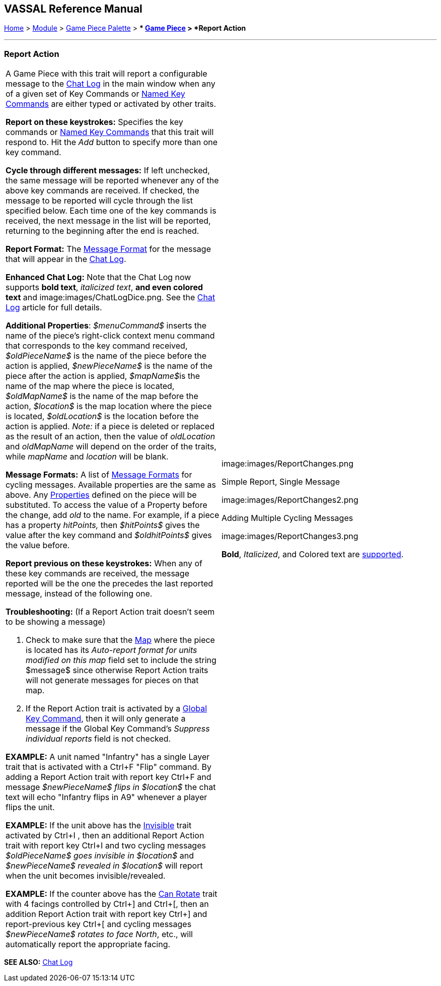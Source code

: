 == VASSAL Reference Manual
[#top]

[.small]#<<index.adoc#toc,Home>> > <<GameModule.adoc#top,Module>> > <<PieceWindow.adoc#top,Game Piece Palette>># [.small]#> ** <<GamePiece.adoc#top,Game Piece>># [.small]#> *Report Action*#

'''''

=== Report Action

[width="100%",cols="50%,50%",]
|===
a|
A Game Piece with this trait will report a configurable message to the <<ChatLog.adoc#top,Chat Log>> in the main window when any of a given set of Key Commands or <<NamedKeyCommand.adoc#top,Named Key Commands>> are either typed or activated by other traits.

*Report on these keystrokes:*  Specifies the key commands or <<NamedKeyCommand.adoc#top,Named Key Commands>> that this trait will respond to.
Hit the _Add_ button to specify more than one key command.

*Cycle through different messages:* If left unchecked, the same message will be reported whenever any of the above key commands are received.
If checked, the message to be reported will cycle through the list specified below.
Each time one of the key commands is received, the next message in the list will be reported, returning to the beginning after the end is reached.

*Report Format:* The <<MessageFormat.adoc#top,Message Format>> for the message that will appear in the <<ChatLog.adoc#top,Chat Log>>.

*Enhanced Chat Log:*  Note that the Chat Log now supports *bold text*, _italicized text_, *and even colored text* and image:images/ChatLogDice.png. See the <<ChatLog.adoc#top,Chat Log>> article for full details.

*Additional Properties*:  _$menuCommand$_ inserts the name of the piece's right-click context menu command that corresponds to the key command received, _$oldPieceName$_ is the name of the piece before the action is applied, _$newPieceName$_ is the name of the piece after the action is applied, __$mapName$__is the name of the map where the piece is located, _$oldMapName$_ is the name of the map before the action, _$location$_ is the map location where the piece is located, _$oldLocation$_ is the location before the action is applied.
_Note:_ if a piece is deleted or replaced as the result of an action, then the value of _oldLocation_ and _oldMapName_ will depend on the order of the traits, while _mapName_ and _location_ will be blank.

*Message Formats:*  A list of <<MessageFormat.adoc#top,Message Formats>> for cycling messages.
Available properties are the same as above.
Any <<Properties.adoc#top,Properties>> defined on the piece will be substituted.
To access the value of a Property before the change, add _old_ to the name.
For example, if a piece has a property _hitPoints,_ then _$hitPoints$_ gives the value after the key command and _$oldhitPoints$_ gives the value before.

*Report previous on these keystrokes:*  When any of these key commands are received, the message reported will be the one the precedes the last reported message, instead of the following one.

*Troubleshooting:* (If a Report Action trait doesn't seem to be showing a message)

. Check to make sure that the <<Map.adoc#top,Map>> where the piece is located has its _Auto-report format for units modified on this map_ field set to include the string $message$ since otherwise Report Action traits will not generate messages for pieces on that map.
. If the Report Action trait is activated by a <<GlobalKeyCommand.adoc#top,Global Key Command>>, then it will only generate a message if the Global Key Command's _Suppress individual reports_ field is not checked.

*EXAMPLE:*  A unit named "Infantry" has a single Layer trait that is activated with a Ctrl+F "Flip" command.
By adding a Report Action trait with report key Ctrl+F and message _$newPieceName$ flips in $location$_ the chat text will echo "Infantry flips in A9" whenever a player flips the unit.

*EXAMPLE:*  If the unit above has the <<Hideable.adoc#top,Invisible>> trait activated by Ctrl+I , then an additional Report Action trait with report key Ctrl+I and two cycling messages _$oldPieceName$ goes invisible in $location$_ and _$newPieceName$ revealed in $location$_ will report when the unit becomes invisible/revealed.

*EXAMPLE:*  If the counter above has the <<Rotate.adoc#top,Can Rotate>> trait with 4 facings controlled by Ctrl+] and Ctrl+[, then an addition Report Action trait with report key Ctrl+] and report-previous key Ctrl+[ and cycling messages _$newPieceName$ rotates to face North_, etc., will automatically report the appropriate facing.

a|
image:images/ReportChanges.png

Simple Report, Single Message

image:images/ReportChanges2.png

Adding Multiple Cycling Messages

image:images/ReportChanges3.png

*Bold*, _Italicized_, and Colored text are <<ChatLog.adoc#top,supported>>.

|===

*SEE ALSO:* <<ChatLog.adoc#top,Chat Log>>
